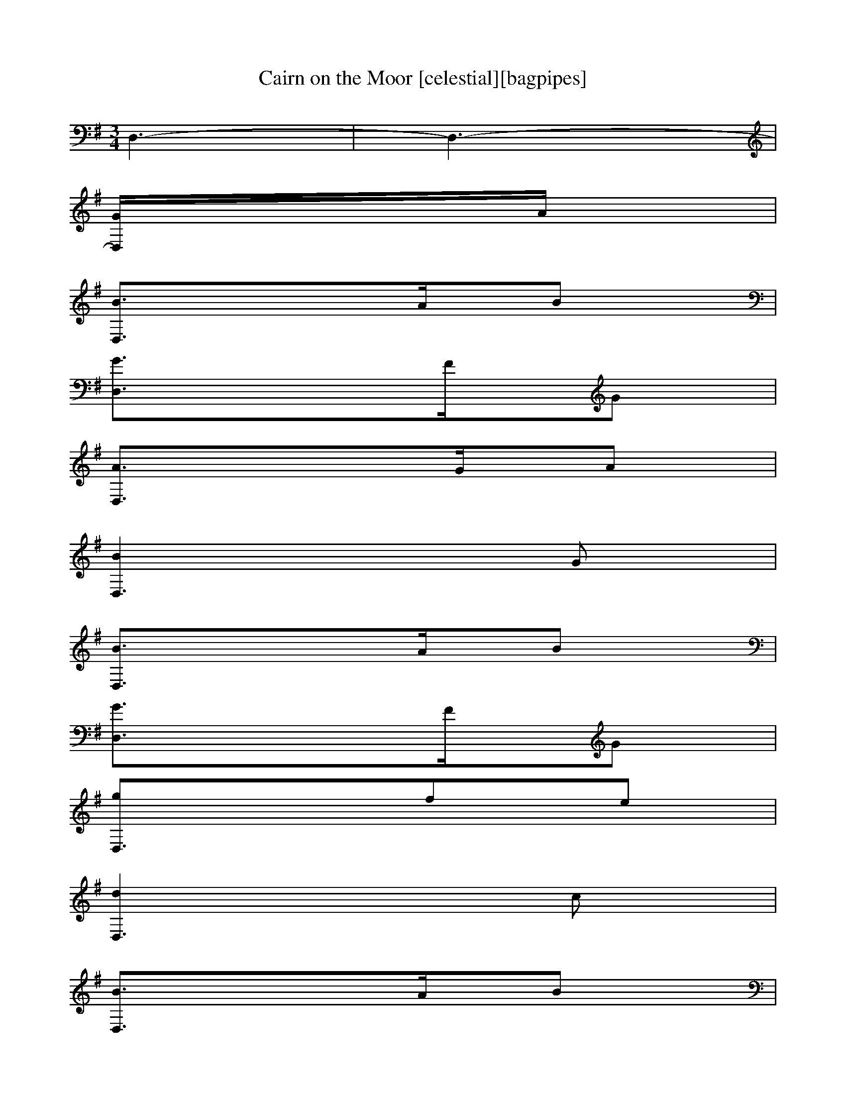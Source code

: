 X: 10
T:Cairn on the Moor [celestial][bagpipes]
M:3/4
L:1/8
K:G
D,3-|D,3-|
[D,-G/2]A/2|
[D,3-B3/2]A/2B|
[D,3-G3/2]F/2G|
[D,3-A3/2]G/2A|
[D,3-B2]G|
[D,3-B3/2]A/2B|
[D,3-G3/2]F/2G|
[D,3-g]fe|
[D,3-d2]c|
[D,3-B3/2]A/2B|
[D,3-G3/2]F/2G|
[D,3-A3/2]G/2A|
[D,3-B2]G|
[D,3-e]fg|
[D,3-d3/2]c/2B|
[D,3-c]BA|
[D,3-G2]D|
[D,3-g3/2]f/2g|
[D,3-g]dB|
[D,3-e]dB|
[D,3-d]BE|
[D,3-C]D2|
[D,3-g3/2]f/2g|
[D,3-g]dB|
[D,3-e]dB|
[D,3-d]BG|
[D,3-e]fg|
[D,3-d3/2]c/2B|
[D,3-c]BA|
[D,2-G2]|
[D,-G/2]A/2|
[D,3-B3/2]A/2B|
[D,3-G3/2]F/2G|
[D,3-A3/2]G/2A|
[D,3-B2]G|
[D,3-B3/2]A/2B|
[D,3-G3/2]F/2G|
[D,3-g]fe|
[D,3-d2]c|
[D,3-B3/2]A/2B|
[D,3-G3/2]F/2G|
[D,3-A3/2]G/2A|
[D,3-B2]G|
[D,3-e]fg|
[D,3-d3/2]c/2B|
[D,3-c]BA|[D,2G2]|]